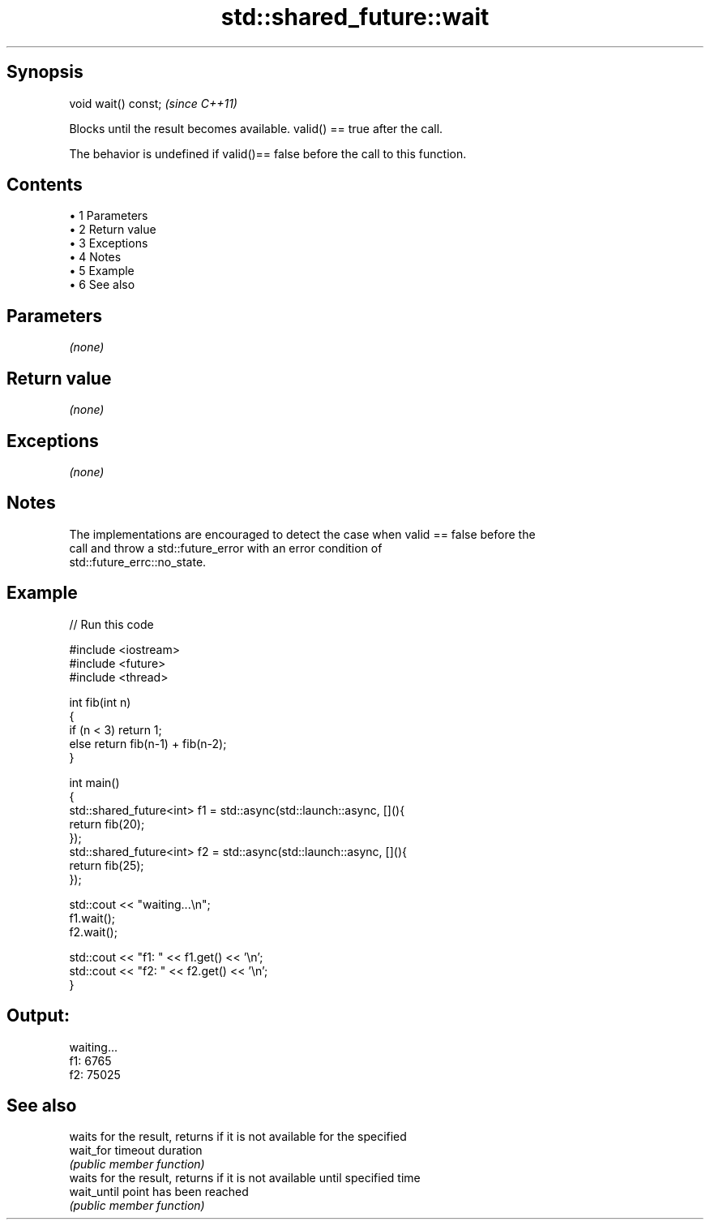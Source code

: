.TH std::shared_future::wait 3 "Apr 19 2014" "1.0.0" "C++ Standard Libary"
.SH Synopsis
   void wait() const;  \fI(since C++11)\fP

   Blocks until the result becomes available. valid() == true after the call.

   The behavior is undefined if valid()== false before the call to this function.

.SH Contents

     • 1 Parameters
     • 2 Return value
     • 3 Exceptions
     • 4 Notes
     • 5 Example
     • 6 See also

.SH Parameters

   \fI(none)\fP

.SH Return value

   \fI(none)\fP

.SH Exceptions

   \fI(none)\fP

.SH Notes

   The implementations are encouraged to detect the case when valid == false before the
   call and throw a std::future_error with an error condition of
   std::future_errc::no_state.

.SH Example

   
// Run this code

 #include <iostream>
 #include <future>
 #include <thread>

 int fib(int n)
 {
   if (n < 3) return 1;
   else return fib(n-1) + fib(n-2);
 }

 int main()
 {
     std::shared_future<int> f1 = std::async(std::launch::async, [](){
         return fib(20);
     });
     std::shared_future<int> f2 = std::async(std::launch::async, [](){
         return fib(25);
     });

     std::cout << "waiting...\\n";
     f1.wait();
     f2.wait();

     std::cout << "f1: " << f1.get() << '\\n';
     std::cout << "f2: " << f2.get() << '\\n';
 }

.SH Output:

 waiting...
 f1: 6765
 f2: 75025

.SH See also

              waits for the result, returns if it is not available for the specified
   wait_for   timeout duration
              \fI(public member function)\fP
              waits for the result, returns if it is not available until specified time
   wait_until point has been reached
              \fI(public member function)\fP
